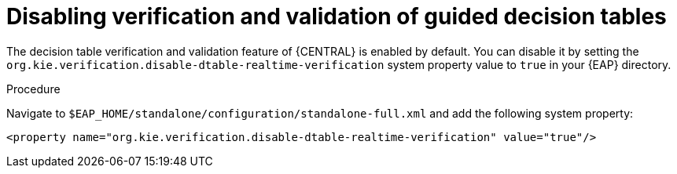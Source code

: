 [id='guided-decision-tables-validation-disable-proc']
= Disabling verification and validation of guided decision tables

The decision table verification and validation feature of {CENTRAL} is enabled by default. You can disable it by setting the `org.kie.verification.disable-dtable-realtime-verification` system property value to `true` in your {EAP} directory.

.Procedure
Navigate to `$EAP_HOME/standalone/configuration/standalone-full.xml` and add the following system property:

[source]
----
<property name="org.kie.verification.disable-dtable-realtime-verification" value="true"/>
----
